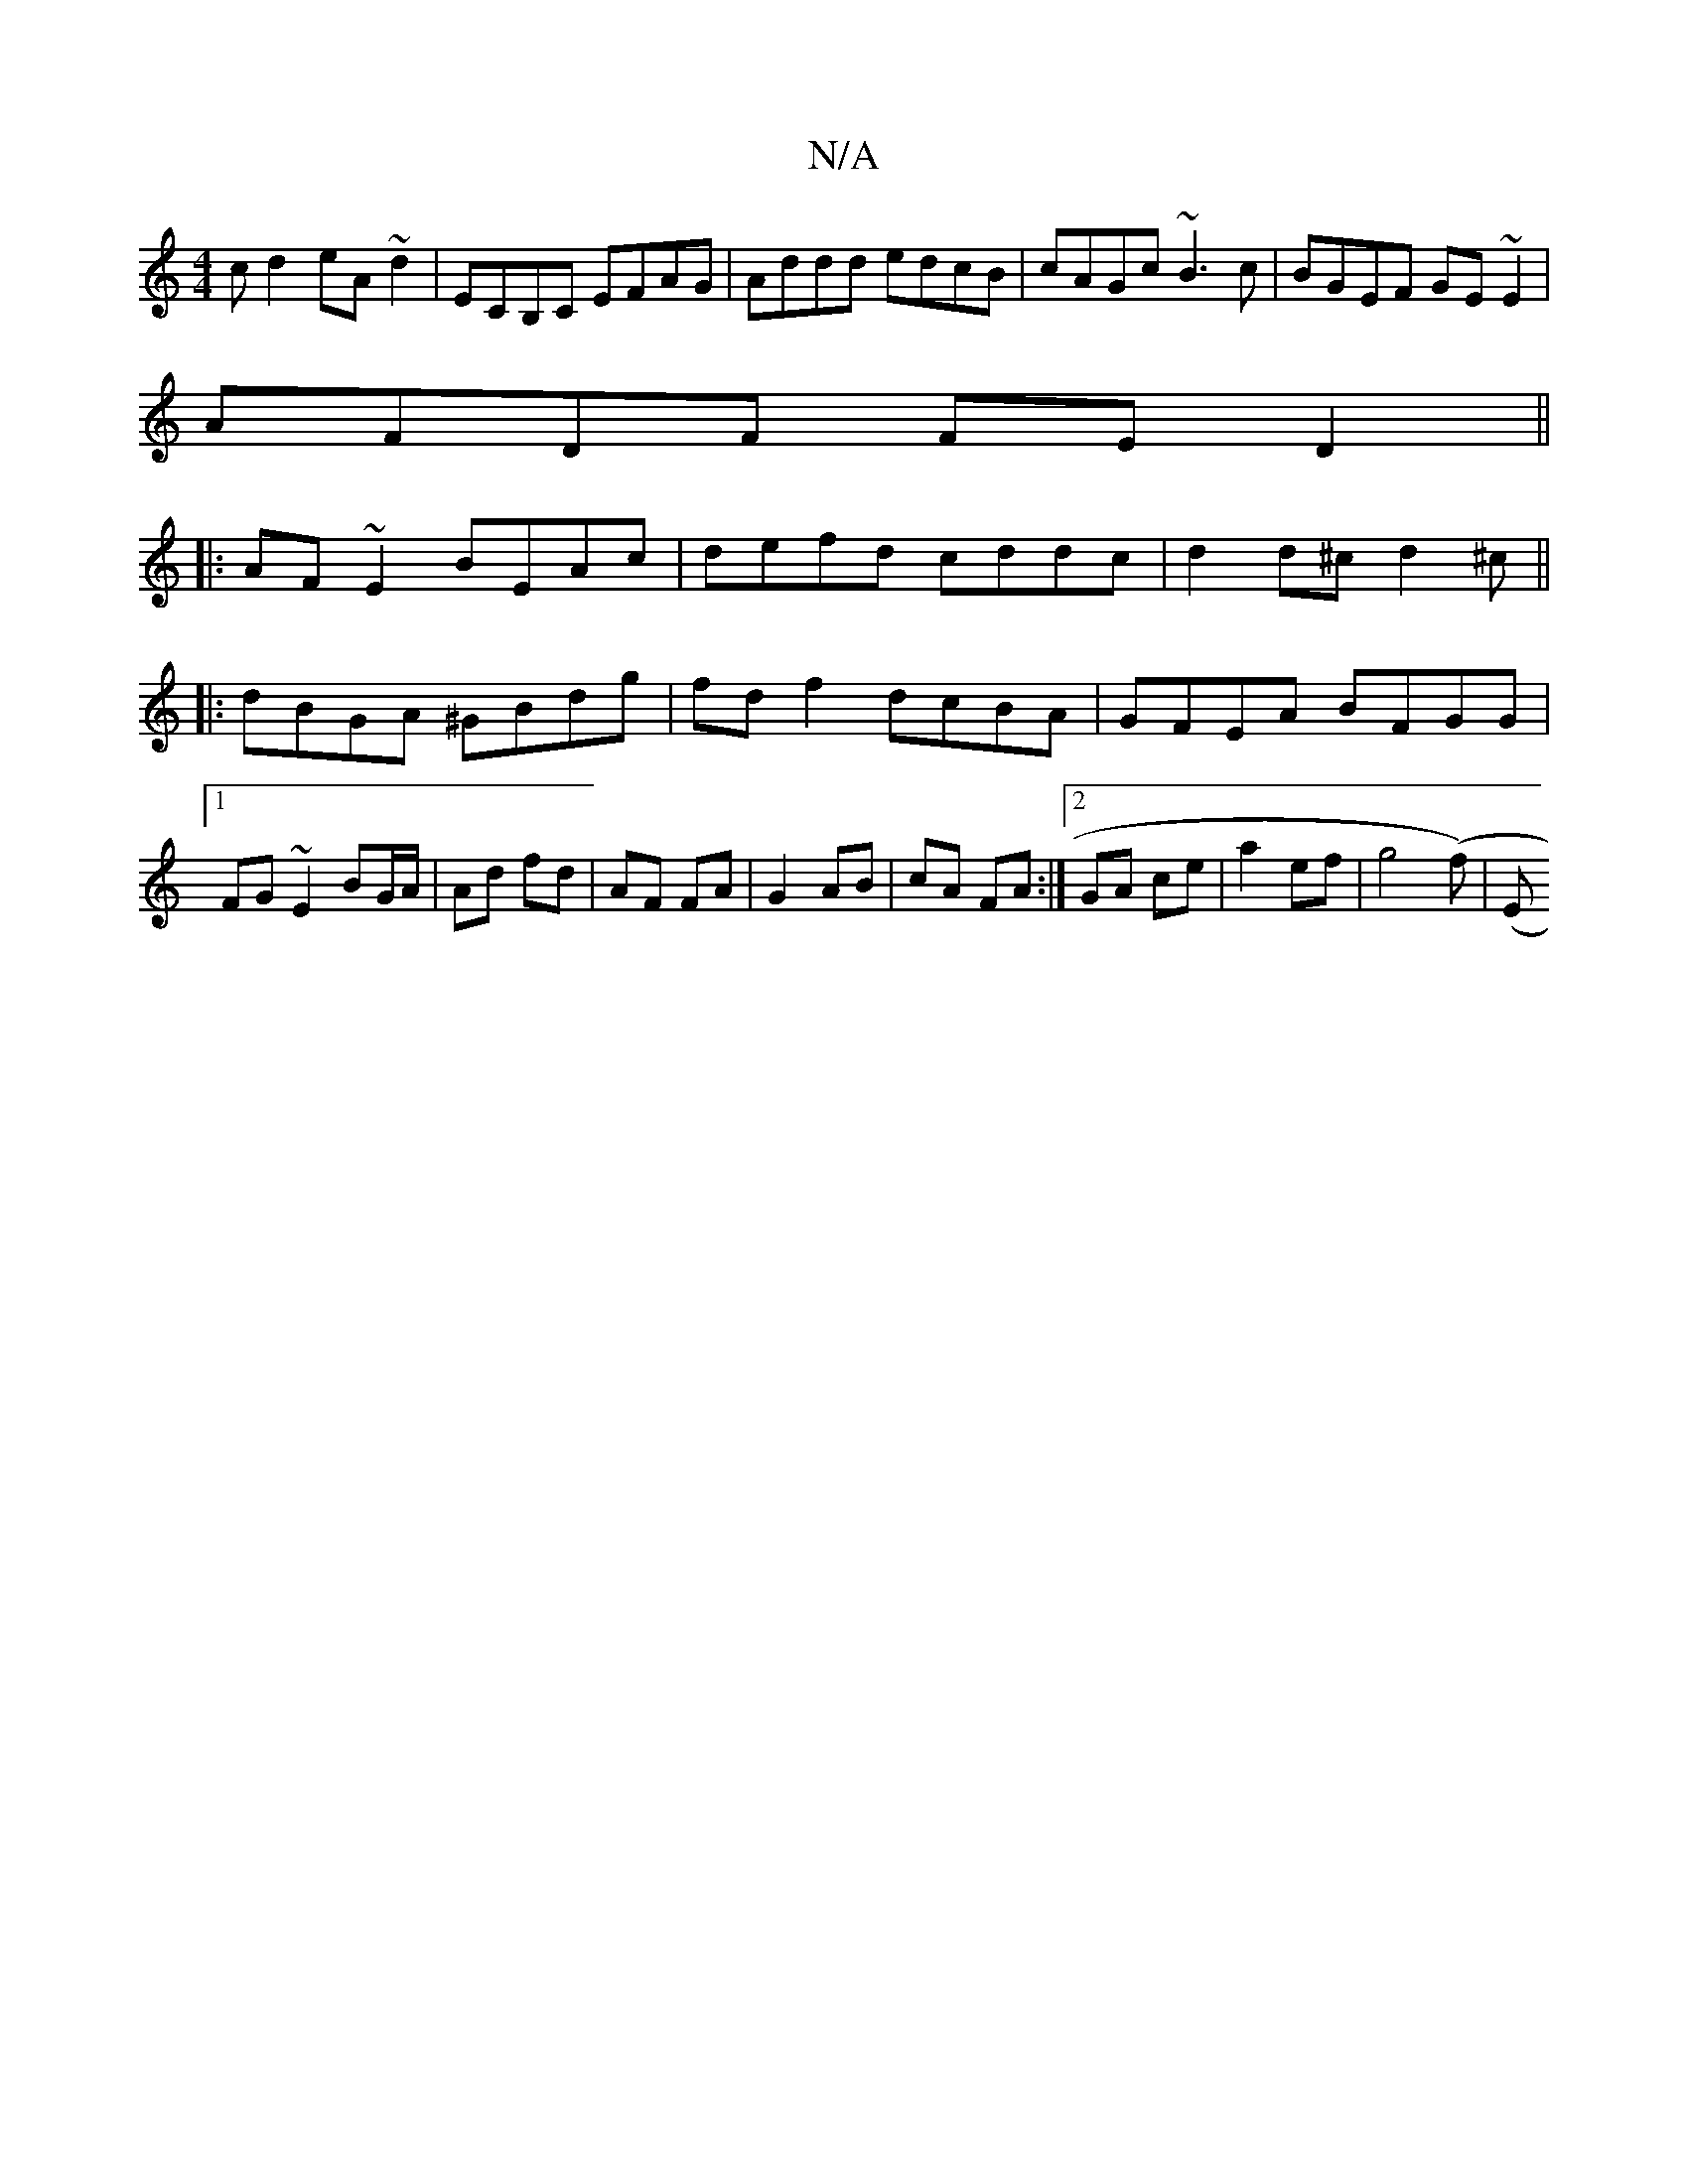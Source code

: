 X:1
T:N/A
M:4/4
R:N/A
K:Cmajor
c d2 eA~d2|ECB,C EFAG|Addd edcB|cAGc ~B3c|BGEF GE~E2|
AFDF FED2||
|:AF~E2 BEAc|defd cddc|d2d^c d2^c||
|:dBGA ^GBdg|fdf2 dcBA|GFEA BFGG|1 FG~E2 BG/A/|Ad fd|AF FA|G2- AB|cA FA:|[2 GA ce|a2 ef|g4 (F')|(E